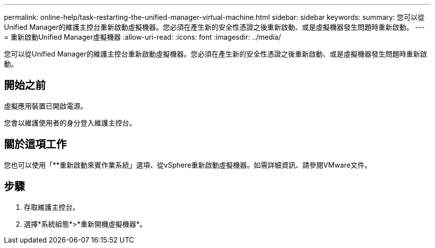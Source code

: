 ---
permalink: online-help/task-restarting-the-unified-manager-virtual-machine.html 
sidebar: sidebar 
keywords:  
summary: 您可以從Unified Manager的維護主控台重新啟動虛擬機器。您必須在產生新的安全性憑證之後重新啟動、或是虛擬機器發生問題時重新啟動。 
---
= 重新啟動Unified Manager虛擬機器
:allow-uri-read: 
:icons: font
:imagesdir: ../media/


[role="lead"]
您可以從Unified Manager的維護主控台重新啟動虛擬機器。您必須在產生新的安全性憑證之後重新啟動、或是虛擬機器發生問題時重新啟動。



== 開始之前

虛擬應用裝置已開啟電源。

您會以維護使用者的身分登入維護主控台。



== 關於這項工作

您也可以使用「**重新啟動來賓作業系統」選項、從vSphere重新啟動虛擬機器。如需詳細資訊、請參閱VMware文件。



== 步驟

. 存取維護主控台。
. 選擇*系統組態*>*重新開機虛擬機器*。

